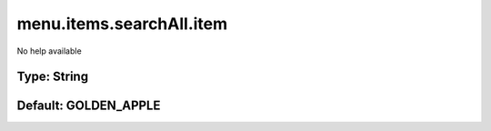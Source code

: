 =========================
menu.items.searchAll.item
=========================

No help available

Type: String
~~~~~~~~~~~~
Default: **GOLDEN_APPLE**
~~~~~~~~~~~~~~~~~~~~~~~~~
